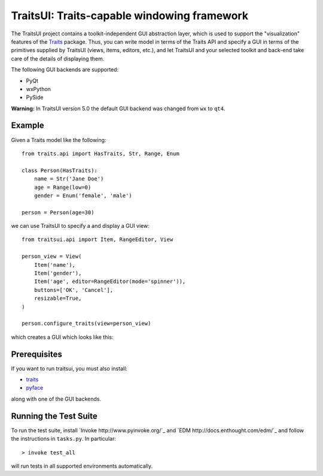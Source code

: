 ============================================
TraitsUI: Traits-capable windowing framework
============================================

.. image:: https://travis-ci.org/enthought/traitsui.svg?branch=master
   :target: https://travis-ci.org/enthought/traitsui

.. image:: https://ci.appveyor.com/api/projects/status/gkcirica40xx2qyk/branch/master?svg=true
   :target: https://ci.appveyor.com/project/itziakos/traitsui/branch/master

.. image:: https://codecov.io/github/enthought/traitsui/coverage.svg?branch=master
   :target: https://codecov.io/github/enthought/traitsui?branch=master

The TraitsUI project contains a toolkit-independent GUI abstraction layer,
which is used to support the "visualization" features of the
`Traits <http://github.com/enthought/traits>`__ package.
Thus, you can write model in terms of the Traits API and specify a GUI
in terms of the primitives supplied by TraitsUI (views, items, editors,
etc.), and let TraitsUI and your selected toolkit and back-end take care of
the details of displaying them.

The following GUI backends are supported:

- PyQt
- wxPython
- PySide

**Warning:** In TraitsUI version 5.0 the default GUI backend was changed from
``wx`` to ``qt4``.

Example
-------

Given a Traits model like the following::

    from traits.api import HasTraits, Str, Range, Enum

    class Person(HasTraits):
        name = Str('Jane Doe')
        age = Range(low=0)
        gender = Enum('female', 'male')

    person = Person(age=30)

we can use TraitsUI to specify a and display a GUI view::

    from traitsui.api import Item, RangeEditor, View

    person_view = View(
        Item('name'),
        Item('gender'),
        Item('age', editor=RangeEditor(mode='spinner')),
        buttons=['OK', 'Cancel'],
        resizable=True,
    )

    person.configure_traits(view=person_view)

which creates a GUI which looks like this:

.. image:: https://raw.github.com/enthought/traitsui/master/README_example.png

Prerequisites
-------------

If you want to run traitsui, you must also install:

* `traits <https://github.com/enthought/traits>`__
* `pyface <https://github.com/enthought/pyface>`_

along with one of the GUI backends.

Running the Test Suite
----------------------

To run the test suite, install `Invoke http://www.pyinvoke.org/`_ and
`EDM http://docs.enthought.com/edm/`_ and follow the instructions in
``tasks.py``.  In particular::

    > invoke test_all

will run tests in all supported environments automatically.
